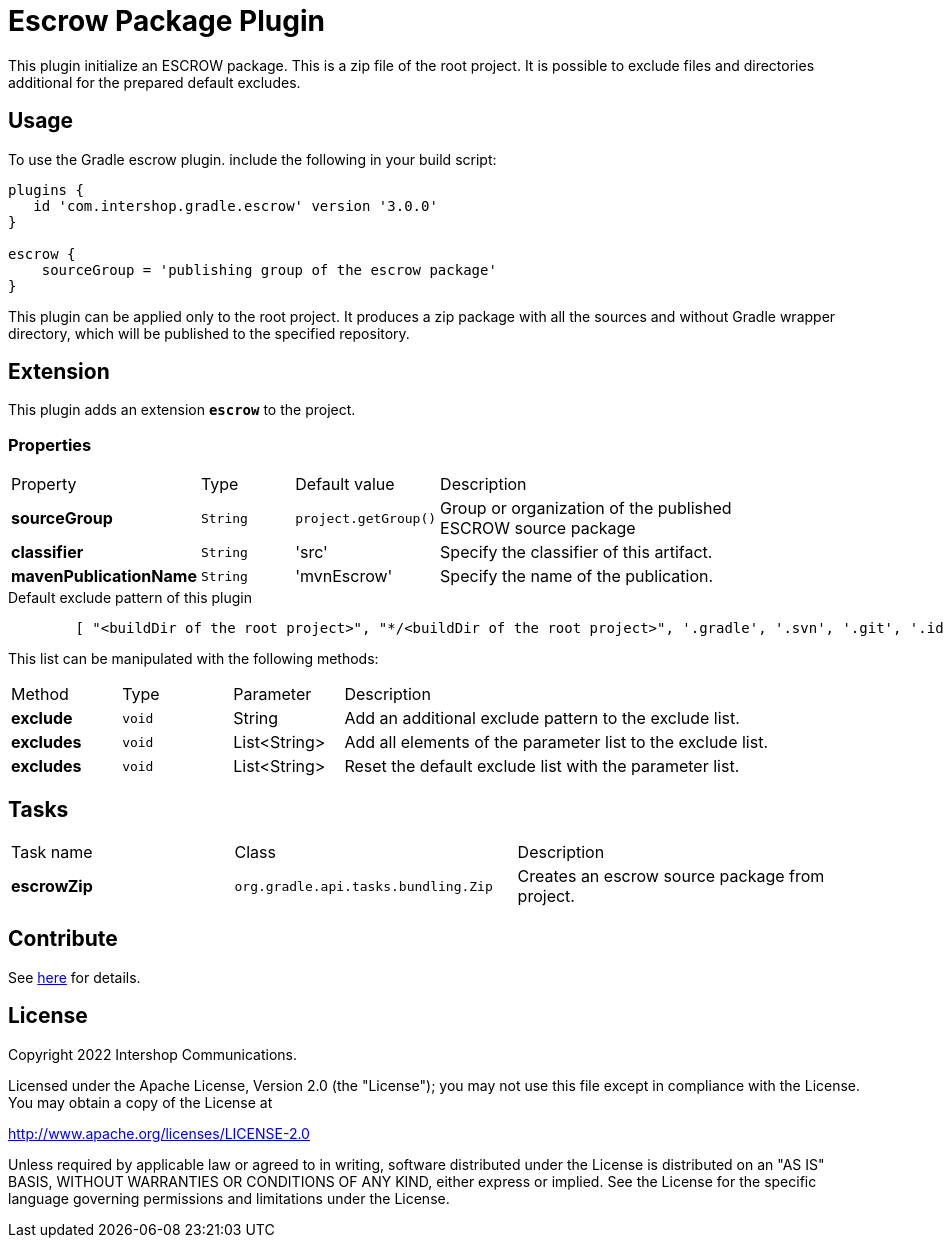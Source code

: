 = Escrow Package Plugin
:latestRevision: 3.0.0

This plugin initialize an ESCROW package. This is a zip file of the root project.
It is possible to exclude files and directories additional for the prepared default excludes.

== Usage
To use the Gradle escrow plugin. include the following in your build script:

[source,groovy,subs="attributes"]
----
plugins {
   id 'com.intershop.gradle.escrow' version '{latestRevision}'
}

escrow {
    sourceGroup = 'publishing group of the escrow package'
}
----
This plugin can be applied only to the root project. It produces a zip package with all the sources and without
Gradle wrapper directory, which will be published to the specified repository.

== Extension
This plugin adds an extension *`escrow`* to the project.

=== Properties

[cols="17%,17%,17%,68%", width="90%, options="header"]
|===
|Property | Type | Default value | Description
|*sourceGroup* | `String` | `project.getGroup()` | Group or organization of the published ESCROW source package
|*classifier*  | `String` | 'src' | Specify the classifier of this artifact.
|*mavenPublicationName* | `String` | 'mvnEscrow' | Specify the name of the publication.

|===

[source,groovy,indent=8]
.Default exclude pattern of this plugin
----

[ "<buildDir of the root project>", "*/<buildDir of the root project>", '.gradle', '.svn', '.git', '.idea', '.eclipse', '.settings', '**/.settings/**' ]

----

This list can be manipulated with the following methods:

[cols="17%,17%,17%,68%", width="90%, options="header"]
|===
|Method       | Type   | Parameter    | Description
|*exclude*    | `void` | String       | Add an additional exclude pattern to the exclude list.
|*excludes*   | `void` | List<String> | Add all elements of the parameter list to the exclude list.
|*excludes*| `void` | List<String> | Reset the default exclude list with the parameter list.
|===

== Tasks

[cols="26%,33%,40%", width="99%, options="header"]
|===
| Task name                  | Class                              |Description
| *escrowZip* | `org.gradle.api.tasks.bundling.Zip` | Creates an escrow source package from project.
|===

== Contribute

See link:https://github.com/IntershopCommunicationsAG/.github/blob/main/CONTRIBUTE.asciidoc[here] for details.

== License

Copyright 2022 Intershop Communications.

Licensed under the Apache License, Version 2.0 (the "License"); you may not use this file except in compliance with the License. You may obtain a copy of the License at

http://www.apache.org/licenses/LICENSE-2.0

Unless required by applicable law or agreed to in writing, software distributed under the License is distributed on an "AS IS" BASIS, WITHOUT WARRANTIES OR CONDITIONS OF ANY KIND, either express or implied. See the License for the specific language governing permissions and limitations under the License.
